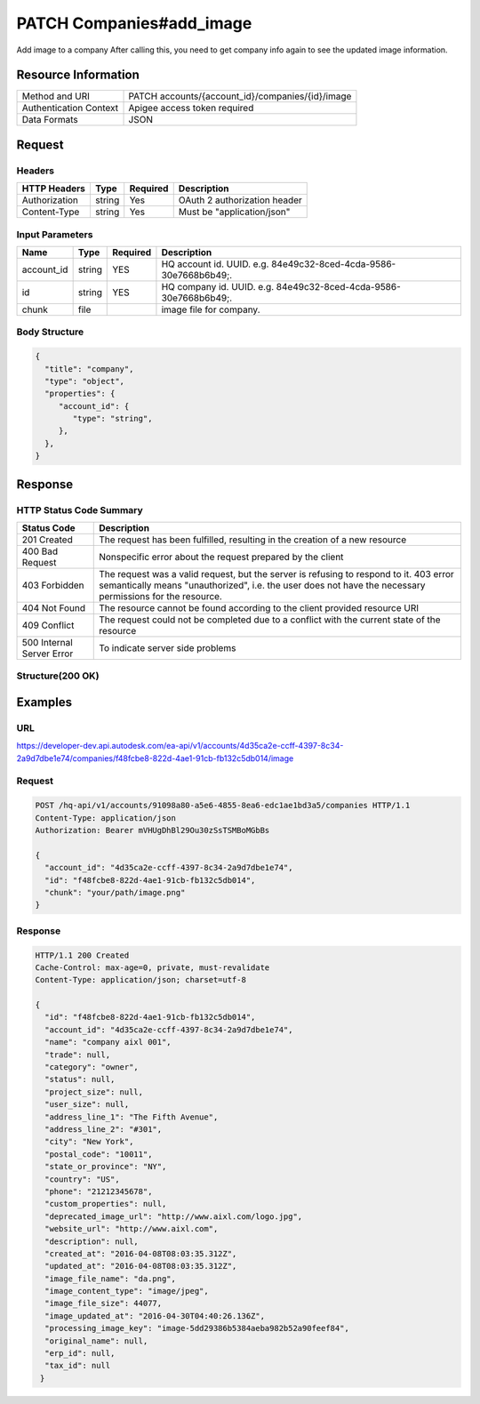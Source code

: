 ##########################
PATCH Companies#add_image
##########################

Add image to a company
After calling this, you need to get company info again to see the updated image information.

**********************
Resource Information
**********************

==========================   ============================================================
Method and URI               PATCH accounts/{account_id}/companies/{id}/image
Authentication Context       Apigee access token required
Data Formats                 JSON
==========================   ============================================================

***************
Request
***************

Headers
===============
================  =========  ========= ===========================================
HTTP Headers      Type       Required  Description
================  =========  ========= ===========================================
Authorization      string    Yes       OAuth 2 authorization header
Content-Type       string    Yes       Must be "application/json"
================  =========  ========= ===========================================

Input Parameters
=================
=====================  =========  ========= ===========================================
Name                   Type       Required  Description
=====================  =========  ========= ===========================================
account_id             string     YES       HQ account id. UUID. e.g. 84e49c32-8ced-4cda-9586-30e7668b6b49;. 
id                     string     YES       HQ company id. UUID. e.g. 84e49c32-8ced-4cda-9586-30e7668b6b49;. 
chunk                  file                 image file for company.
=====================  =========  ========= ===========================================
   
Body Structure
================

.. code-block:: json

  {
    "title": "company",
    "type": "object",
    "properties": {
       "account_id": {
          "type": "string",
       },
    },
  }

********
Response
********

HTTP Status Code Summary
==========================

==========================  ====================================
Status Code                 Description      
==========================  ====================================
201 Created                    The request has been fulfilled, resulting in the creation of a new resource
400 Bad Request              Nonspecific error about the request prepared by the client
403 Forbidden                The request was a valid request, but the server is refusing to respond to it. 403 error semantically means "unauthorized", i.e. the user does not have the necessary permissions for the resource.
404 Not Found                The resource cannot be found according to the client provided resource URI
409 Conflict                  The request could not be completed due to a conflict with the current state of the resource
500 Internal Server Error            To indicate server side problems
==========================  ====================================

Structure(200 OK)
====================


********
Examples
********

URL 
=====

https://developer-dev.api.autodesk.com/ea-api/v1/accounts/4d35ca2e-ccff-4397-8c34-2a9d7dbe1e74/companies/f48fcbe8-822d-4ae1-91cb-fb132c5db014/image

Request
========= 

.. code-block:: json

  POST /hq-api/v1/accounts/91098a80-a5e6-4855-8ea6-edc1ae1bd3a5/companies HTTP/1.1
  Content-Type: application/json
  Authorization: Bearer mVHUgDhBl29Ou30zSsTSMBoMGbBs

  {
    "account_id": "4d35ca2e-ccff-4397-8c34-2a9d7dbe1e74",
    "id": "f48fcbe8-822d-4ae1-91cb-fb132c5db014",
    "chunk": "your/path/image.png"
  }

Response
=========

.. code-block:: json

  HTTP/1.1 200 Created
  Cache-Control: max-age=0, private, must-revalidate
  Content-Type: application/json; charset=utf-8

  {
    "id": "f48fcbe8-822d-4ae1-91cb-fb132c5db014",
    "account_id": "4d35ca2e-ccff-4397-8c34-2a9d7dbe1e74",
    "name": "company aixl 001",
    "trade": null,
    "category": "owner",
    "status": null,
    "project_size": null,
    "user_size": null,
    "address_line_1": "The Fifth Avenue",
    "address_line_2": "#301",
    "city": "New York",
    "postal_code": "10011",
    "state_or_province": "NY",
    "country": "US",
    "phone": "21212345678",
    "custom_properties": null,
    "deprecated_image_url": "http://www.aixl.com/logo.jpg",
    "website_url": "http://www.aixl.com",
    "description": null,
    "created_at": "2016-04-08T08:03:35.312Z",
    "updated_at": "2016-04-08T08:03:35.312Z",
    "image_file_name": "da.png",
    "image_content_type": "image/jpeg",
    "image_file_size": 44077,
    "image_updated_at": "2016-04-30T04:40:26.136Z",
    "processing_image_key": "image-5dd29386b5384aeba982b52a90feef84",
    "original_name": null,
    "erp_id": null,
    "tax_id": null
   }
